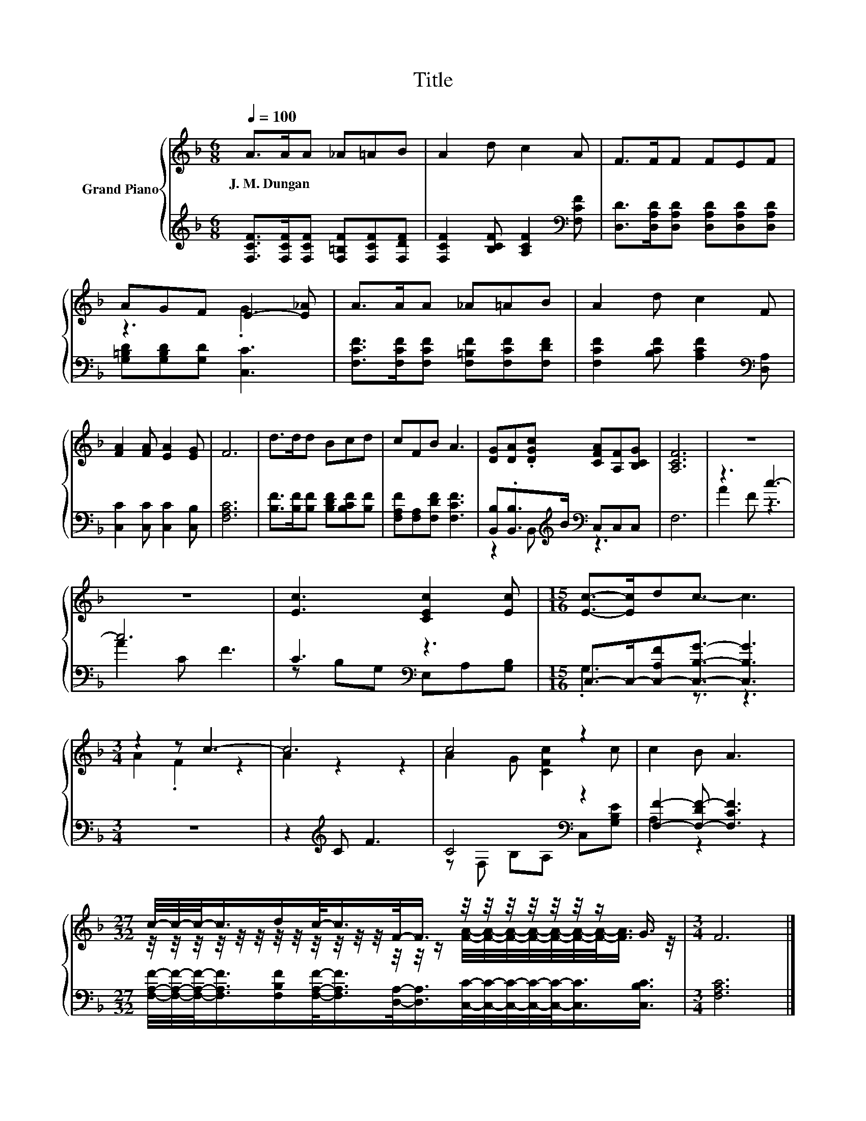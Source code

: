 X:1
T:Title
%%score { ( 1 3 ) | ( 2 4 ) }
L:1/8
Q:1/4=100
M:6/8
K:F
V:1 treble nm="Grand Piano"
V:3 treble 
V:2 treble 
V:4 treble 
V:1
 A>AA _A=AB | A2 d c2 A | F>FF FEF | AGF E2- [E_A] | A>AA _A=AB | A2 d c2 F | %6
w: J.~M.~Dungan * * * * *||||||
 [FA]2 [FA] [EA]2 [EG] | F6 | d>dd Bcd | cFB A3 | [DG][DA].[DGc] [CFA][A,F][B,CG] | [A,CF]6 | z6 | %13
w: |||||||
 z6 | [Ec]3 [CEc]2 [Ec] |[M:15/16] [Ec]->[Ec]dc3/2- c3 |[M:3/4] z2 z c3- | c6 | c4 z2 | c2 B A3 | %20
w: |||||||
[M:27/32] c/4-c/4-c/-<c/d/c/-<c/F/-<F/ z/4 z/4 z/4 z/4 z/4 z/4 z/ G3/4 |[M:3/4] F6 |] %22
w: ||
V:2
 [F,CF]>[F,CF][F,CF] [F,=B,F][F,CF][F,DF] | [F,CF]2 [B,CF] [A,CF]2[K:bass] [F,CF] | %2
 [D,D]>[D,A,D][D,A,D] [D,A,D][D,A,D][D,A,D] | [G,=B,D][G,B,D][G,D] [C,C]3 | %4
 [F,CF]>[F,CF][F,CF] [F,=B,F][F,CF][F,DF] | [F,CF]2 [B,CF] [A,CF]2[K:bass] [D,A,] | %6
 [C,C]2 [C,C] [C,C]2 [C,B,] | [F,A,C]6 | [B,F]>[B,F][B,F] [B,DF][B,CF][B,F] | %9
 [F,A,F][F,A,][F,DF] [F,CF]3 | [B,,B,].[B,,B,]>[K:treble]B[K:bass] C,C,C, | F,6 | z3 c3- | c6 | %14
 C3[K:bass] z3 |[M:15/16] C,->C,-[C,-A,F][C,B,G]3/2- [C,B,G]3 |[M:3/4] z6 | z2[K:treble] C F3 | %18
 C4[K:bass] z2 | [F,F]2- [F,-DF-] [F,CF]3 | %20
[M:27/32] [F,A,F]/4-[F,A,F]/4-[F,A,F]/-<[F,A,F]/[F,B,F]/[F,A,F]/-<[F,A,F]/[D,A,]/-<[D,A,]/[C,C]/4-[C,C]/4-[C,C]/4-[C,C]/4-[C,C]/-<[C,C]/[C,B,C]3/4 | %21
[M:3/4] [F,A,C]6 |] %22
V:3
 x6 | x6 | x6 | z3 .G3 | x6 | x6 | x6 | x6 | x6 | x6 | x6 | x6 | x6 | x6 | x6 |[M:15/16] x15/2 | %16
[M:3/4] A2 .F2 z2 | A2 z2 z2 | A2 G [CFc]2 c | x6 | %20
[M:27/32] z/4 z/4 z/4 z/4 z/4 z/4 z/4 z/4 z/4 z/4 z/4 z/4 z/4 z/4 z/ [FA]/4-[FA]/4-[FA]/4-[FA]/4-[FA]/4-[FA]/4-[FA]/-<[FA]/ z/4 | %21
[M:3/4] x6 |] %22
V:4
 x6 | x5[K:bass] x | x6 | x6 | x6 | x5[K:bass] x | x6 | x6 | x6 | x6 | %10
 z2 B,,[K:treble][K:bass] z3 | x6 | A2 F z3 | A2 C F3 | z[K:bass] B,G, E,A,[G,B,] | %15
[M:15/16] .G,3 z3/2 z3 |[M:3/4] x6 | x2[K:treble] x4 | z[K:bass] F, B,A, C,[G,B,E] | A,2 z2 z2 | %20
[M:27/32] x27/4 |[M:3/4] x6 |] %22

